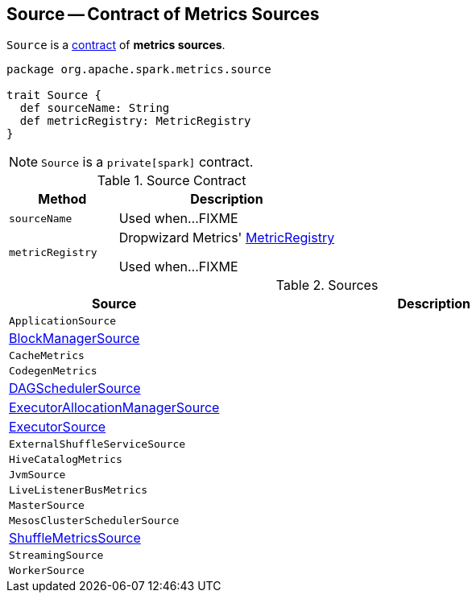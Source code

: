 == [[Source]] Source -- Contract of Metrics Sources

`Source` is a <<contract, contract>> of *metrics sources*.

[[contract]]
[source, scala]
----
package org.apache.spark.metrics.source

trait Source {
  def sourceName: String
  def metricRegistry: MetricRegistry
}
----

NOTE: `Source` is a `private[spark]` contract.

.Source Contract
[cols="1,2",options="header",width="100%"]
|===
| Method
| Description

| `sourceName`
| [[sourceName]] Used when...FIXME

| `metricRegistry`
| [[metricRegistry]] Dropwizard Metrics' https://metrics.dropwizard.io/3.1.0/apidocs/com/codahale/metrics/MetricRegistry.html[MetricRegistry]

Used when...FIXME
|===

[[implementations]]
.Sources
[cols="1,2",options="header",width="100%"]
|===
| Source
| Description

| `ApplicationSource`
| [[ApplicationSource]]

| link:spark-BlockManager-BlockManagerSource.adoc[BlockManagerSource]
| [[BlockManagerSource]]

| `CacheMetrics`
| [[CacheMetrics]]

| `CodegenMetrics`
| [[CodegenMetrics]]

| link:spark-scheduler-DAGSchedulerSource.adoc[DAGSchedulerSource]
| [[DAGSchedulerSource]]

| link:spark-service-ExecutorAllocationManagerSource.adoc[ExecutorAllocationManagerSource]
| [[ExecutorAllocationManagerSource]]

| link:spark-executor-ExecutorSource.adoc[ExecutorSource]
| [[ExecutorSource]]

| `ExternalShuffleServiceSource`
| [[ExternalShuffleServiceSource]]

| `HiveCatalogMetrics`
| [[HiveCatalogMetrics]]

| `JvmSource`
| [[JvmSource]]

| `LiveListenerBusMetrics`
| [[LiveListenerBusMetrics]]

| `MasterSource`
| [[MasterSource]]

| `MesosClusterSchedulerSource`
| [[MesosClusterSchedulerSource]]

| link:spark-BlockManager-ShuffleMetricsSource.adoc[ShuffleMetricsSource]
| [[ShuffleMetricsSource]]

| `StreamingSource`
| [[StreamingSource]]

| `WorkerSource`
| [[WorkerSource]]
|===

